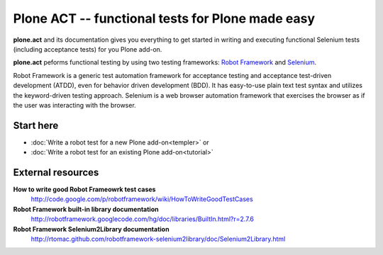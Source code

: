 Plone ACT -- functional tests for Plone made easy
=================================================

**plone.act** and its documentation gives you everything to get started in
writing and executing functional Selenium tests (including acceptance tests)
for you Plone add-on.

**plone.act** peforms functional testing by using two testing frameworks:
`Robot Framework <http://code.google.com/p/robotframework/>`_ and
`Selenium <http://seleniumhq.org/>`_.

Robot Framework is a generic test automation framework for acceptance testing
and acceptance test-driven development (ATDD), even for behavior driven
development (BDD). It has easy-to-use plain text test syntax and utilizes the
keyword-driven testing approach. Selenium is a web browser automation framework
that exercises the browser as if the user was interacting with the browser.

Start here
----------

* :doc:`Write a robot test for a new Plone add-on<templer>` or
* :doc:`Write a robot test for an existing Plone add-on<tutorial>`

.. If you are developing for Plone core and want information about
.. acceptance tests for Plone core skip to ADD-LINK-HERE.
..
.. Contents:
..
.. .. toctree::
..    :maxdepth: 2
..
..    robotsuite.rst
..    plone-keywords/index.rst
..    keywords.rst
..
.. Run single robot tests::
..
..   $ bin/test -s plone.app.deco -t Robot_Testcase_you_want_to_run

External resources
------------------

**How to write good Robot Frameowrk test cases**
    http://code.google.com/p/robotframework/wiki/HowToWriteGoodTestCases
**Robot Framework built-in library documentation**
    http://robotframework.googlecode.com/hg/doc/libraries/BuiltIn.html?r=2.7.6
**Robot Framework Selenium2Library documentation**
    http://rtomac.github.com/robotframework-selenium2library/doc/Selenium2Library.html
